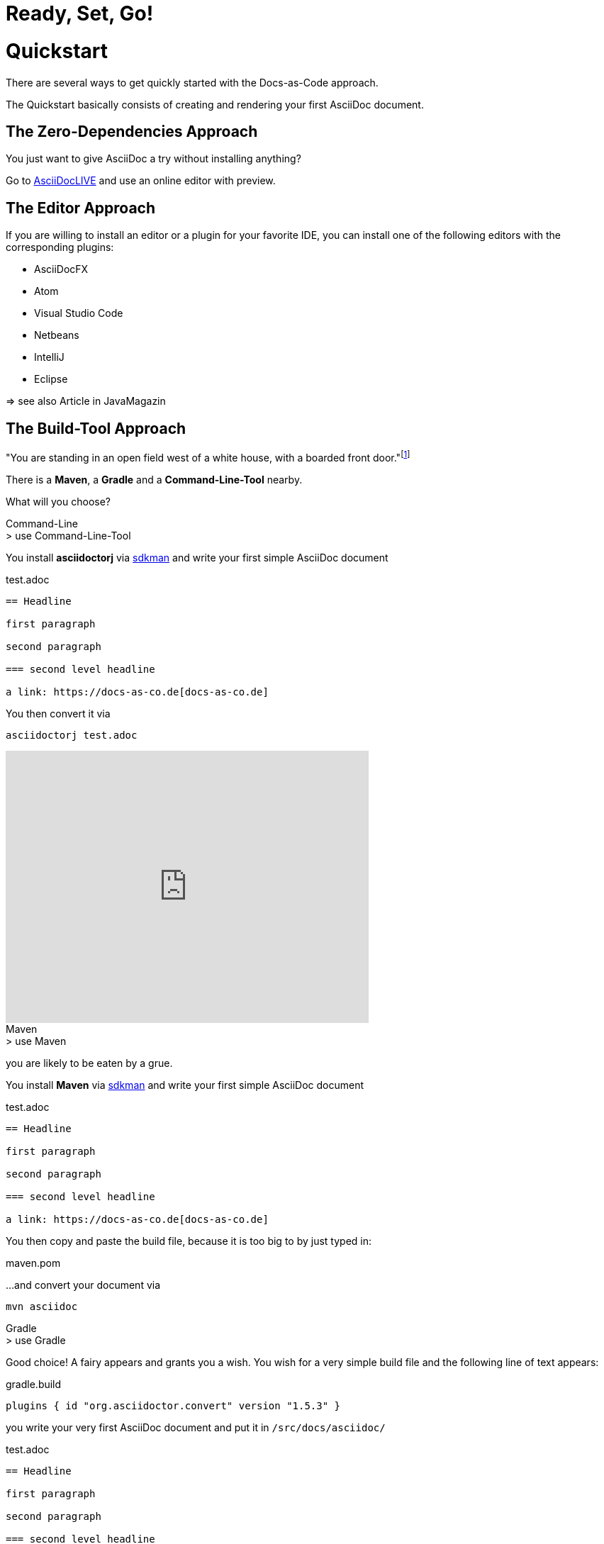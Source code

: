 = Ready, Set, Go!
:page-layout: single
:page-permalink: /getstarted/quickstart
:page-header: { overlay_image: /images/splash/get-started-599118-unsplash.jpg, caption: "[David Iskander](https://unsplash.com/photos/iWTamkU5kiI)" }
:page-sidebar: { nav: getstarted}

= Quickstart

There are several ways to get quickly started with the Docs-as-Code approach.

The Quickstart basically consists of creating and rendering your first AsciiDoc document.

== The Zero-Dependencies Approach

You just want to give AsciiDoc a try without installing anything?

Go to https://asciidoclive.com/[AsciiDocLIVE] and use an online editor with preview.

== The Editor Approach

If you are willing to install an editor or a plugin for your favorite IDE, you can install one of the following editors with the corresponding plugins:

* AsciiDocFX
* Atom
* Visual Studio Code
* Netbeans
* IntelliJ
* Eclipse

=> see also Article in JavaMagazin

== The Build-Tool Approach

"You are standing in an open field west of a white house, with a boarded front door."footnote:[If you are born after 1980 - this is a famous quote from Zork1, a text adventure created by Infocom]

There is a *Maven*, a *Gradle* and a *Command-Line-Tool* nearby.

What will you choose?

.Command-Line
[role='primary']
--

.> use Command-Line-Tool

You install *asciidoctorj* via https://sdkman.io[sdkman] and write your first simple AsciiDoc document

.test.adoc
[source]
----
== Headline

first paragraph

second paragraph

=== second level headline

a link: https://docs-as-co.de[docs-as-co.de]
----


You then convert it via

    asciidoctorj test.adoc

video::AxoPZsjCBKY[youtube, width=512px, height=384px]
--

.Maven
[role='secondary']
--

.> use Maven

you are likely to be eaten by a grue.

You install *Maven* via https://sdkman.io[sdkman] and write your first simple AsciiDoc document

.test.adoc
[source]
----
== Headline

first paragraph

second paragraph

=== second level headline

a link: https://docs-as-co.de[docs-as-co.de]
----

You then copy and paste the build file, because it is too big to by just typed in:

.maven.pom
[source,xml]
----
----

...and convert your document via

    mvn asciidoc

--

.Gradle
[role='secondary']
--

.> use Gradle

Good choice!
A fairy appears and grants you a wish.
You wish for a very simple build file and the following line of text appears:

.gradle.build
[source,groovy]
----
plugins { id "org.asciidoctor.convert" version "1.5.3" }
----

you write your very first AsciiDoc document and put it in `/src/docs/asciidoc/`

.test.adoc
[source]
----
== Headline

first paragraph

second paragraph

=== second level headline

a link: https://docs-as-co.de[docs-as-co.de]
----

You install Gradle via https://sdkman.io[sdkman]
and convert the file with

    gradle asciidoc

a nicely styled html file appears in `/build/asciidoc/html5/.`

video::BLsO_lBxwmU[youtube, width=512px, height=384px]

--